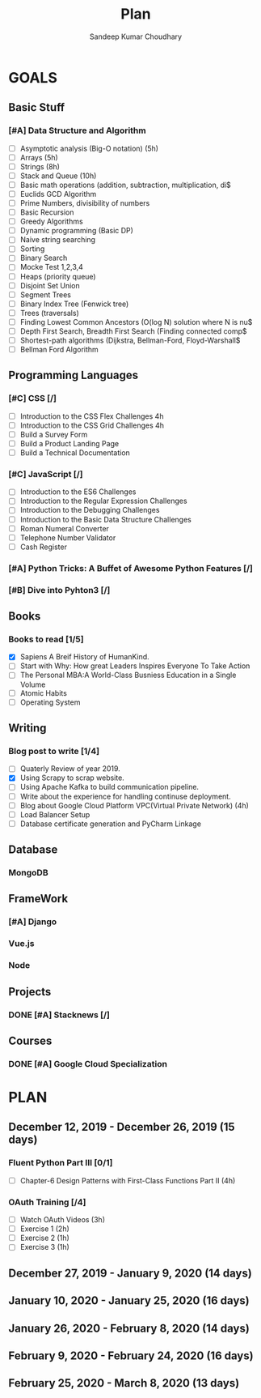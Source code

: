 #+TITLE: Plan
#+AUTHOR: Sandeep Kumar Choudhary
#+EMAIL: sandeepchoudhary1507@gmail.com
#+TAGS: read write dev ops task event meeting # Need to be category
* GOALS

** Basic Stuff
*** [#A] Data Structure and Algorithm 
   :PROPERTIES:
   :ESTIMATED: 
   :ACTUAL:
   :OWNER: sandeepk
   :ID: READ.1559638295
   :TASKID: READ.1559638295
   :END:
   - [ ] Asymptotic analysis (Big-O notation) (5h)
   - [ ] Arrays (5h)
   - [ ] Strings (8h)
   - [ ] Stack and Queue (10h)
   - [ ] Basic math operations (addition, subtraction, multiplication, di$
   - [ ] Euclids GCD Algorithm
   - [ ] Prime Numbers, divisibility of numbers
   - [ ] Basic Recursion
   - [ ] Greedy Algorithms
   - [ ] Dynamic programming (Basic DP)
   - [ ] Naive string searching
   - [ ] Sorting
   - [ ] Binary Search
   - [ ] Mocke Test 1,2,3,4
   - [ ] Heaps (priority queue)
   - [ ] Disjoint Set Union
   - [ ] Segment Trees
   - [ ] Binary Index Tree (Fenwick tree)
   - [ ] Trees (traversals)
   - [ ] Finding Lowest Common Ancestors (O(log N) solution where N is nu$
   - [ ] Depth First Search, Breadth First Search (Finding connected comp$
   - [ ] Shortest-path algorithms (Dijkstra, Bellman-Ford, Floyd-Warshall$
   - [ ] Bellman Ford Algorithm

** Programming Languages
*** [#C] CSS [/]
    :PROPERTIES:
    :ESTIMATED: 4
    :ACTUAL:
    :OWNER: sandeepk
    :ID: DEV.1553502889
    :TASKID: DEV.1553502889
    :END:
    - [ ] Introduction to the CSS Flex Challenges 4h
    - [ ] Introduction to the CSS Grid Challenges 4h
    - [ ] Build a Survey Form
    - [ ] Build a Product Landing Page
    - [ ] Build a Technical Documentation
*** [#C] JavaScript [/]
    :PROPERTIES:
    :ESTIMATED: 
    :ACTUAL:
    :OWNER: sandeepk
    :ID: DEV.1553503448
    :TASKID: DEV.1553503448
    :END:
    - [ ] Introduction to the ES6 Challenges
    - [ ] Introduction to the Regular Expression Challenges
    - [ ] Introduction to the Debugging Challenges
    - [ ] Introduction to the Basic Data Structure Challenges
    - [ ] Roman Numeral Converter
    - [ ] Telephone Number Validator
    - [ ] Cash Register
*** [#A] Python Tricks: A Buffet of Awesome Python Features [/]
    :PROPERTIES:
    :ESTIMATED: 
    :ACTUAL:
    :OWNER: sandeepk
    :ID: READ.1553503719
    :TASKID: READ.1553503719
    :END:
*** [#B] Dive into Pyhton3 [/]
    :PROPERTIES:
    :ESTIMATED: 
    :ACTUAL:
    :OWNER: sandeepk
    :ID: READ.1559639223
    :TASKID: READ.1559639223
    :END:

** Books
*** Books to read [1/5]
    :PROPERTIES:
    :ESTIMATED: 
    :ACTUAL:
    :OWNER: sandeepk
    :ID: READ.1553504274
    :TASKID: READ.1553504274
    :END:
    - [X] Sapiens A Breif History of HumanKind.
    - [ ] Start with Why: How great Leaders Inspires Everyone To Take Action
    - [ ] The Personal MBA:A World-Class Busniess Education in a Single Volume
    - [ ] Atomic Habits
    - [ ] Operating System 

** Writing
*** Blog post to write [1/4]
    :PROPERTIES:
    :ESTIMATED: 
    :ACTUAL:
    :OWNER: sandeepk
    :ID: WRITE.1560792221
    :TASKID: WRITE.1560792221
    :END:
    - [ ] Quaterly Review of year 2019.
    - [X] Using Scrapy to scrap website.
    - [ ] Using Apache Kafka to build communication pipeline.
    - [ ] Write about the experience for handling continuse deployment.
    - [ ] Blog about Google Cloud Platform VPC(Virtual Private Network)       (4h)
    - [ ] Load Balancer Setup
    - [ ] Database certificate generation and PyCharm Linkage
      
** Database
*** MongoDB
    :PROPERTIES:
    :ESTIMATED: 
    :ACTUAL:
    :OWNER: sandeepk
    :ID: READ.1553504661
    :TASKID: READ.1553504661
    :END:
** FrameWork
*** [#A] Django
    :PROPERTIES:
    :ESTIMATED: 
    :ACTUAL:
    :OWNER: sandeepk
    :ID: READ.1553504708
    :TASKID: READ.1553504708
    :END:
*** Vue.js
    :PROPERTIES:
    :ESTIMATED: 
    :ACTUAL:
    :OWNER: sandeepk
    :ID: READ.1553504723
    :TASKID: READ.1553504723
    :END:
*** Node
    :PROPERTIES:
    :ESTIMATED: 
    :ACTUAL:
    :OWNER: sandeepk
    :ID: READ.1553504753
    :TASKID: READ.1553504753
    :END:
** Projects
*** DONE [#A] Stacknews [/]
    :PROPERTIES:
    :ESTIMATED: 
    :ACTUAL:
    :OWNER: sandeepk
    :ID: DEV.1553504808
    :TASKID: DEV.1553504808
    :END:
** Courses
*** DONE [#A] Google Cloud Specialization
    :PROPERTIES:
    :ESTIMATED: 58
    :ACTUAL:
    :OWNER: sandeepk
    :ID: READ.1559492157
    :TASKID: READ.1559492157
    :END:

* PLAN
** December  12, 2019 - December  26, 2019 (15 days)
   :PROPERTIES:
   :wpd-sandeepk: 1
   :END:
*** Fluent Python Part III [0/1]
    :PROPERTIES:
    :ESTIMATED: 8
    :ACTUAL:
    :OWNER: sandeepk
    :ID: READ.1573385682
    :TASKID: READ.1573385682
    :END:
    :LOGBOOK:
    :END:
    - [ ] Chapter-6  Design Patterns with First-Class Functions Part II (4h)
*** OAuth Training [/4]
    :PROPERTIES:
    :ESTIMATED: 7
    :ACTUAL:
    :OWNER: sandeepk
    :ID: READ.1576157663
    :TASKID: READ.1576157663
    :END:
    :LOGBOOK:
    :END:
    - [ ] Watch OAuth Videos  (3h)
    - [ ] Exercise 1          (2h)
    - [ ] Exercise 2          (1h)
    - [ ] Exercise 3          (1h)
 
** December  27, 2019 - January    9, 2020 (14 days)
   :PROPERTIES:
   :wpd-sandeepk: 1
   :END:
** January   10, 2020 - January   25, 2020 (16 days)
   :PROPERTIES:
   :wpd-sandeepk: 1
   :END:
** January   26, 2020 - February   8, 2020 (14 days)
** February   9, 2020 - February  24, 2020 (16 days)
** February  25, 2020 - March      8, 2020 (13 days)
   


